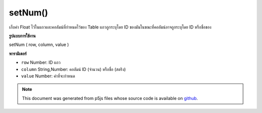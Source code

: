 .. raw:: html

	<script src="https://sketch.netpie.io/widget/p5-widget.js"></script>

setNum()
========

เก็บค่า Float ไว้ในแถวและคอลัมน์ที่กำหนดไว้ของ Table แถวถูกระบุโดย ID ของมันในขณะที่คอลัมน์อาจถูกระบุโดย ID หรือชื่อของ

.. Stores a Float value in the Table's specified row and column.
.. The row is specified by its ID, while the column may be specified
.. by either its ID or title.
**รูปแบบการใช้งาน**

setNum ( row, column, value )

**พารามิเตอร์**

- ``row``  Number: ID แถว

- ``column``  String,Number: คอลัมน์ ID (จำนวน) หรือชื่อ (สตริง)

- ``value``  Number: ค่าที่จะกำหนด

.. ``row``  Number: row ID
.. ``column``  String,Number: column ID (Number)
                              or title (String)
.. ``value``  Number: value to assign

.. raw:: html

	<script type="text/p5" data-autoplay data-hide-sourcecode>
	// Given the CSV file "mammals.csv"
	// in the project's "assets" folder:
	//
	// id,species,name
	// 0,Capra hircus,Goat
	// 1,Panthera pardus,Leopard
	// 2,Equus zebra,Zebra
	
	var table;
	
	function preload() {
	  //my table is comma separated value "csv"
	  //and has a header specifying the columns labels
	  table = loadTable("assets/mammals.csv", "csv", "header");
	}
	
	function setup() {
	  table.setNum(1, "id", 1);
	
	  print(table.getColumn(0));
	  //["0", 1, "2"]
	}

	</script>

	<br><br>

.. note:: This document was generated from p5js files whose source code is available on `github <https://github.com/processing/p5.js>`_.
